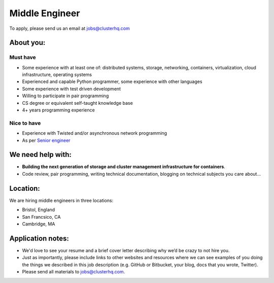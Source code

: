 Middle Engineer
===============

To apply, please send us an email at jobs@clusterhq.com

About you:
----------

Must have
~~~~~~~~~

* Some experience with at least one of: distributed systems, storage, networking, containers, virtualization, cloud infrastructure, operating systems
* Experienced and capable Python programmer, some experience with other languages
* Some experience with test driven development
* Willing to participate in pair programming
* CS degree or equivalent self-taught knowledge base
* 4+ years programming experience

Nice to have
~~~~~~~~~~~~

* Experience with Twisted and/or asynchronous network programming
* As per `Senior engineer <senior-engineer.rst>`_

We need help with:
------------------
* **Building the next generation of storage and cluster management infrastructure for containers**.

* Code review, pair programming, writing technical documentation, blogging on technical subjects you care about...

Location:
---------
We are hiring middle engineers in three locations:

* Bristol, England
* San Francsico, CA
* Cambridge, MA

Application notes:
------------------
* We'd love to see your resume and a brief cover letter describing why we’d be crazy to not hire you.

* Just as importantly, please include links to other websites and resources where we can see examples of you doing the things we described in this job description (e.g. GitHub or Bitbucket, your blog, docs that you wrote, Twitter).

* Please send all materials to jobs@clusterhq.com.
